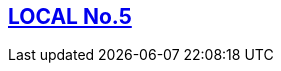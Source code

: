 [[local5]]

////
�=&#225; �=&#233; �=&#237; �=&#243; �=&#250;

A=&#193; E=&#201; I=&#205; O=&#211; U=&#218;

n=&#241; N=&#209;
////

== link:index.html[LOCAL No.5]

